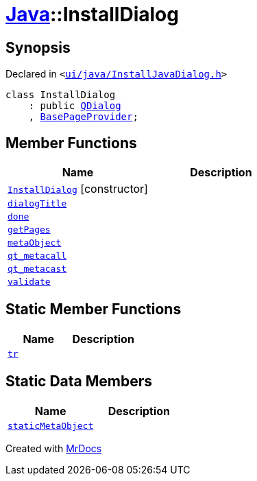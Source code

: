 [#Java-InstallDialog]
= xref:Java.adoc[Java]::InstallDialog
:relfileprefix: ../
:mrdocs:


== Synopsis

Declared in `&lt;https://github.com/PrismLauncher/PrismLauncher/blob/develop/launcher/ui/java/InstallJavaDialog.h#L31[ui&sol;java&sol;InstallJavaDialog&period;h]&gt;`

[source,cpp,subs="verbatim,replacements,macros,-callouts"]
----
class InstallDialog
    : public xref:QDialog.adoc[QDialog]
    , xref:BasePageProvider.adoc[BasePageProvider];
----

== Member Functions
[cols=2]
|===
| Name | Description 

| xref:Java/InstallDialog/2constructor.adoc[`InstallDialog`]         [.small]#[constructor]#
| 

| xref:Java/InstallDialog/dialogTitle.adoc[`dialogTitle`] 
| 

| xref:Java/InstallDialog/done.adoc[`done`] 
| 

| xref:Java/InstallDialog/getPages.adoc[`getPages`] 
| 

| xref:Java/InstallDialog/metaObject.adoc[`metaObject`] 
| 

| xref:Java/InstallDialog/qt_metacall.adoc[`qt&lowbar;metacall`] 
| 

| xref:Java/InstallDialog/qt_metacast.adoc[`qt&lowbar;metacast`] 
| 

| xref:Java/InstallDialog/validate.adoc[`validate`] 
| 

|===
== Static Member Functions
[cols=2]
|===
| Name | Description 

| xref:Java/InstallDialog/tr.adoc[`tr`] 
| 

|===
== Static Data Members
[cols=2]
|===
| Name | Description 

| xref:Java/InstallDialog/staticMetaObject.adoc[`staticMetaObject`] 
| 

|===





[.small]#Created with https://www.mrdocs.com[MrDocs]#

